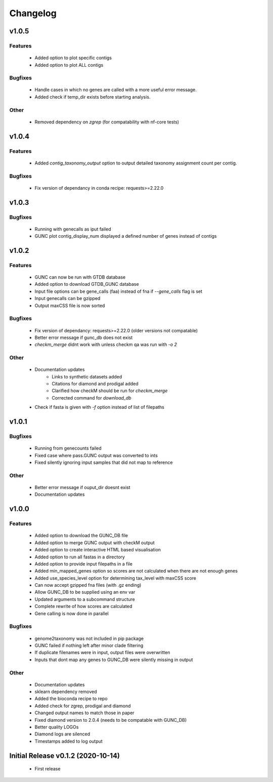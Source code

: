=========
Changelog
=========

v1.0.5
------

Features
^^^^^^^^
 - Added option to plot specific contigs
 - Added option to plot ALL contigs

Bugfixes
^^^^^^^^
 - Handle cases in which no genes are called with a more useful error message.
 - Added check if temp_dir exists before starting analysis.

Other
^^^^^
 - Removed dependency on `zgrep` (for compatability with nf-core tests)

v1.0.4
------

Features
^^^^^^^^
 - Added `contig_taxonomy_output` option to output detailed taxonomy assignment count per contig.

Bugfixes
^^^^^^^^
 - Fix version of dependancy in conda recipe: requests>=2.22.0

v1.0.3
------


Bugfixes
^^^^^^^^
 - Running with genecalls as iput failed
 - GUNC plot contig_display_num displayed a defined number of genes instead of contigs


v1.0.2
------


Features
^^^^^^^^
 - GUNC can now be run with GTDB database
 - Added option to download GTDB_GUNC database
 - Input file options can be gene_calls (faa) instead of fna if `--gene_calls` flag is set
 - Input genecalls can be gzipped
 - Output maxCSS file is now sorted


Bugfixes
^^^^^^^^
 - Fix version of dependancy: requests>=2.22.0 (older versions not compatable)
 - Better error message if gunc_db does not exist
 - `checkm_merge` didnt work with unless checkm qa was run with `-o 2`

Other
^^^^^
 - Documentation updates
    - Links to synthetic datasets added
    - Citations for diamond and prodigal added
    - Clarified how checkM should be run for `checkm_merge`
    - Corrected command for `download_db`
 - Check if fasta is given with `-f` option instead of list of filepaths


v1.0.1
------

Bugfixes
^^^^^^^^
 - Running from genecounts failed
 - Fixed case where pass.GUNC output was converted to ints
 - Fixed silently ignoring input samples that did not map to reference

Other
^^^^^
 - Better error message if ouput_dir doesnt exist
 - Documentation updates


v1.0.0
------

Features
^^^^^^^^
 - Added option to download the GUNC_DB file
 - Added option to merge GUNC output with checkM output
 - Added option to create interactive HTML based visualisation
 - Added option to run all fastas in a directory
 - Added option to provide input filepaths in a file
 - Added min_mapped_genes option so scores are not calculated when there are not enough genes
 - Added use_species_level option for determining tax_level with maxCSS score
 - Can now accept gzipped fna files (with .gz ending)
 - Allow GUNC_DB to be supplied using an env var
 - Updated arguments to a subcommand structure
 - Complete rewrite of how scores are calculated
 - Gene calling is now done in parallel

Bugfixes
^^^^^^^^
 - genome2taxonomy was not included in pip package
 - GUNC failed if nothing left after minor clade filtering
 - If duplicate filenames were in input, output files were overwritten
 - Inputs that dont map any genes to GUNC_DB were silently missing in output

Other
^^^^^
 - Documentation updates
 - sklearn dependency removed
 - Added the bioconda recipe to repo
 - Added check for zgrep, prodigal and diamond
 - Changed output names to match those in paper
 - Fixed diamond version to 2.0.4 (needs to be compatable with GUNC_DB)
 - Better quality LOGOs
 - Diamond logs are silenced
 - Timestamps added to log output


Initial Release v0.1.2 (2020-10-14)
-----------------------------------

 - First release
